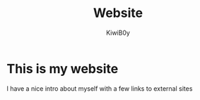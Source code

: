 #+title: Website
#+author: KiwiB0y

* This is my website
  I have a nice intro about myself with a few links to external sites
